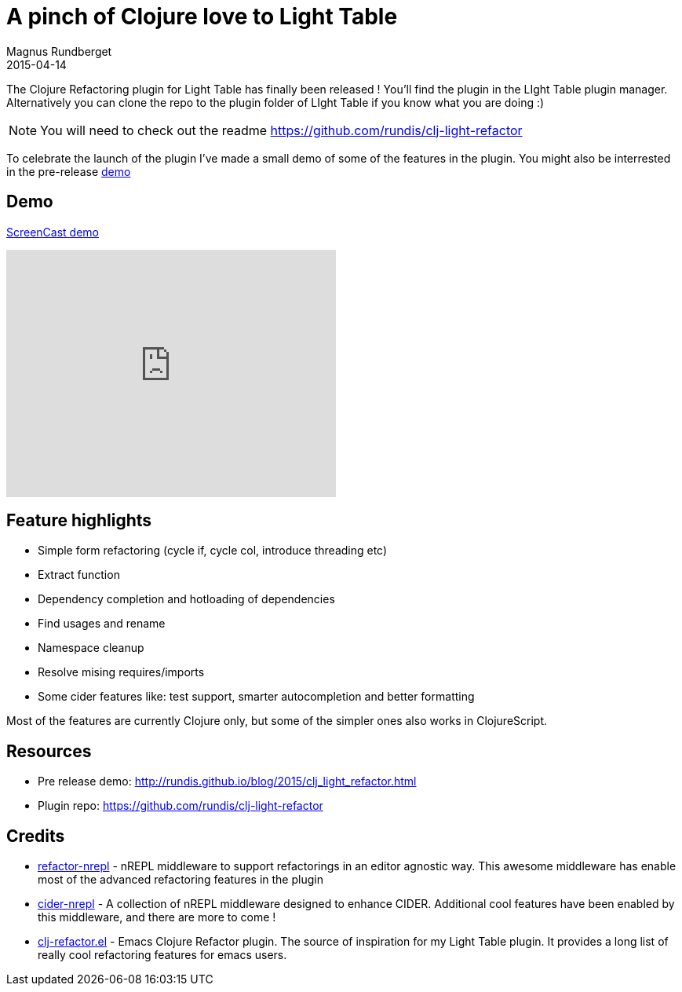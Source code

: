 = A pinch of Clojure love to Light Table
Magnus Rundberget
2015-04-14
:jbake-type: post
:jbake-status: published
:jbake-tags: clojure, clojurescript, lighttable
:imagesdir: /blog/2015/
:icons: font
:id: clj_light_love



The Clojure Refactoring plugin for Light Table has finally been released !
You'll find the plugin in the LIght Table plugin manager. Alternatively you
can clone the repo to the plugin folder of LIght Table if you know what you are doing :)

NOTE: You will need to check out the readme https://github.com/rundis/clj-light-refactor

To celebrate the launch of the plugin I've made a small demo of some of the features in the plugin.
You might also be interrested in the pre-release http://rundis.github.io/blog/2015/clj_light_refactor.html[demo]


== Demo
https://youtu.be/1yk8nsjJxb0[ScreenCast demo]

++++
<iframe width="420" height="315" src="https://www.youtube.com/embed/1yk8nsjJxb0" frameborder="0" allowfullscreen></iframe>
++++

== Feature highlights
* Simple form refactoring (cycle if, cycle col, introduce threading etc)
* Extract function
* Dependency completion and hotloading of dependencies
* Find usages and rename
* Namespace cleanup
* Resolve mising requires/imports
* Some cider features like: test support, smarter autocompletion and better formatting

Most of the features are currently Clojure only, but some of the simpler ones also works in ClojureScript.



== Resources
* Pre release demo: http://rundis.github.io/blog/2015/clj_light_refactor.html
* Plugin repo: https://github.com/rundis/clj-light-refactor

== Credits
* https://github.com/clojure-emacs/refactor-nrepl[refactor-nrepl] - nREPL middleware to support refactorings in an editor agnostic way. This awesome middleware
has enable most of the advanced refactoring features in the plugin
* https://github.com/clojure-emacs/cider-nrepl[cider-nrepl] - A collection of nREPL middleware designed to enhance CIDER. Additional cool
features have been enabled by this middleware, and there are more to come !
* https://github.com/clojure-emacs/clj-refactor.el[clj-refactor.el] - Emacs Clojure Refactor plugin. The source of inspiration for my Light Table plugin.
It provides a long list of really cool refactoring features for emacs users.


